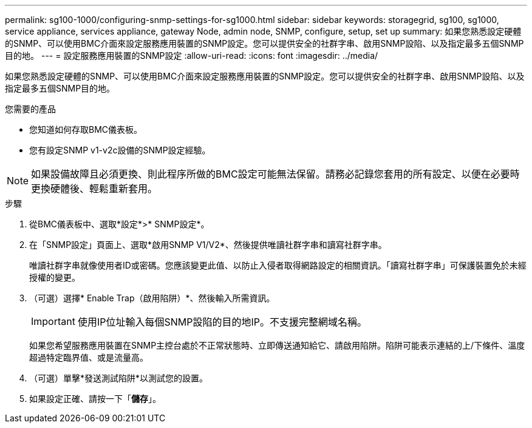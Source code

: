 ---
permalink: sg100-1000/configuring-snmp-settings-for-sg1000.html 
sidebar: sidebar 
keywords: storagegrid, sg100, sg1000, service appliance, services appliance, gateway Node, admin node, SNMP, configure, setup, set up 
summary: 如果您熟悉設定硬體的SNMP、可以使用BMC介面來設定服務應用裝置的SNMP設定。您可以提供安全的社群字串、啟用SNMP設陷、以及指定最多五個SNMP目的地。 
---
= 設定服務應用裝置的SNMP設定
:allow-uri-read: 
:icons: font
:imagesdir: ../media/


[role="lead"]
如果您熟悉設定硬體的SNMP、可以使用BMC介面來設定服務應用裝置的SNMP設定。您可以提供安全的社群字串、啟用SNMP設陷、以及指定最多五個SNMP目的地。

.您需要的產品
* 您知道如何存取BMC儀表板。
* 您有設定SNMP v1-v2c設備的SNMP設定經驗。



NOTE: 如果設備故障且必須更換、則此程序所做的BMC設定可能無法保留。請務必記錄您套用的所有設定、以便在必要時更換硬體後、輕鬆重新套用。

.步驟
. 從BMC儀表板中、選取*設定*>* SNMP設定*。
. 在「SNMP設定」頁面上、選取*啟用SNMP V1/V2*、然後提供唯讀社群字串和讀寫社群字串。
+
唯讀社群字串就像使用者ID或密碼。您應該變更此值、以防止入侵者取得網路設定的相關資訊。「讀寫社群字串」可保護裝置免於未經授權的變更。

. （可選）選擇* Enable Trap（啟用陷阱）*、然後輸入所需資訊。
+

IMPORTANT: 使用IP位址輸入每個SNMP設陷的目的地IP。不支援完整網域名稱。

+
如果您希望服務應用裝置在SNMP主控台處於不正常狀態時、立即傳送通知給它、請啟用陷阱。陷阱可能表示連結的上/下條件、溫度超過特定臨界值、或是流量高。

. （可選）單擊*發送測試陷阱*以測試您的設置。
. 如果設定正確、請按一下「*儲存*」。

